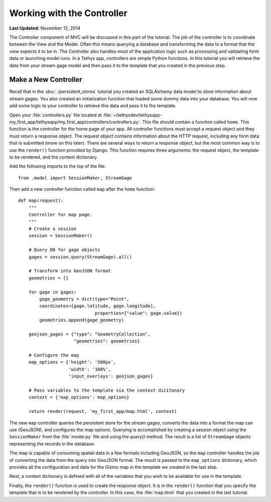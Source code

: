 ***************************
Working with the Controller
***************************

**Last Updated:** November 12, 2014

The Controller component of MVC will be discussed in this part of the tutorial. The job of the controller is to coordinate between the View and the Model. Often this means querying a database and transforming the data to a format that the view expects it to be in. The Controller also handles most of the application logic such as processing and validating form data or launching model runs. In a Tethys app, controllers are simple Python functions. In this tutorial you will retrieve the data from your stream gage model and then pass it to the template that you created in the previous step.

Make a New Controller
=====================

Recall that in the :doc:`./persistent_stores` tutorial you created an SQLAlchemy data model to store information about stream gages. You also created an initialization function that loaded some dummy data into your database. You will now add some logic to your controller to retrieve this data and pass it to the template.

Open your :file:`controllers.py` file located at :file:`~/tethysdev/tethysapp-my_first_app/tethysapp/my_first_app/controllers/controllers.py`. This file should contain a function called ``home``. This function is the controller for the home page of your app. All controller functions must accept a request object and they must return a response object. The request object contains information about the HTTP request, including any form data that is submitted (more on this later). There are several ways to return a response object, but the most common way is to use the ``render()`` function provided by Django. This function requires three arguments: the request object, the template to be rendered, and the context dictionary.

Add the following imports to the top of the file:

::

    from .model import SessionMaker, StreamGage

Then add a new controller function called ``map`` after the ``home`` function:

::

    def map(request):
        """
        Controller for map page.
        """
        # Create a session
        session = SessionMaker()

        # Query DB for gage objects
        gages = session.query(StreamGage).all()

        # Transform into GeoJSON format
        geometries = []

        for gage in gages:
            gage_geometry = dict(type="Point",
            coordinates=[gage.latitude, gage.longitude],
                                 properties={"value": gage.value})
            geometries.append(gage_geometry)

        geojson_gages = {"type": "GeometryCollection",
                         "geometries": geometries}

        # Configure the map
        map_options = {'height': '500px',
                       'width': '100%',
                       'input_overlays': geojson_gages}

        # Pass variables to the template via the context dicitonary
        context = {'map_options': map_options}

        return render(request, 'my_first_app/map.html', context)



The new ``map`` controller queries the persistent store for the stream gages, converts the data into a format the map can use (GeoJSON), and configures the map options. Querying is accomplished by creating a session object using the ``SessionMaker`` from the :file:`model.py` file and using the `query()` method. The result is a list of ``StreamGage`` objects representing the records in the database.

The map is capable of consuming spatial data in a few formats including GeoJSON, so the ``map`` controller handles the job of converting the data from the query into GeoJSON format. The result is passed to the ``map_options`` dictionary, which provides all the configuration and data for the Gizmo map in the template we created in the last step.

Next, a context dictionary is defined with all of the variables that you wish to be available for use in the template.

Finally, the ``render()`` function is used to create the response object. It is in the ``render()`` function that you specify the template that is to be rendered by the controller. In this case, the :file:`map.html` that you created in the last tutorial.

